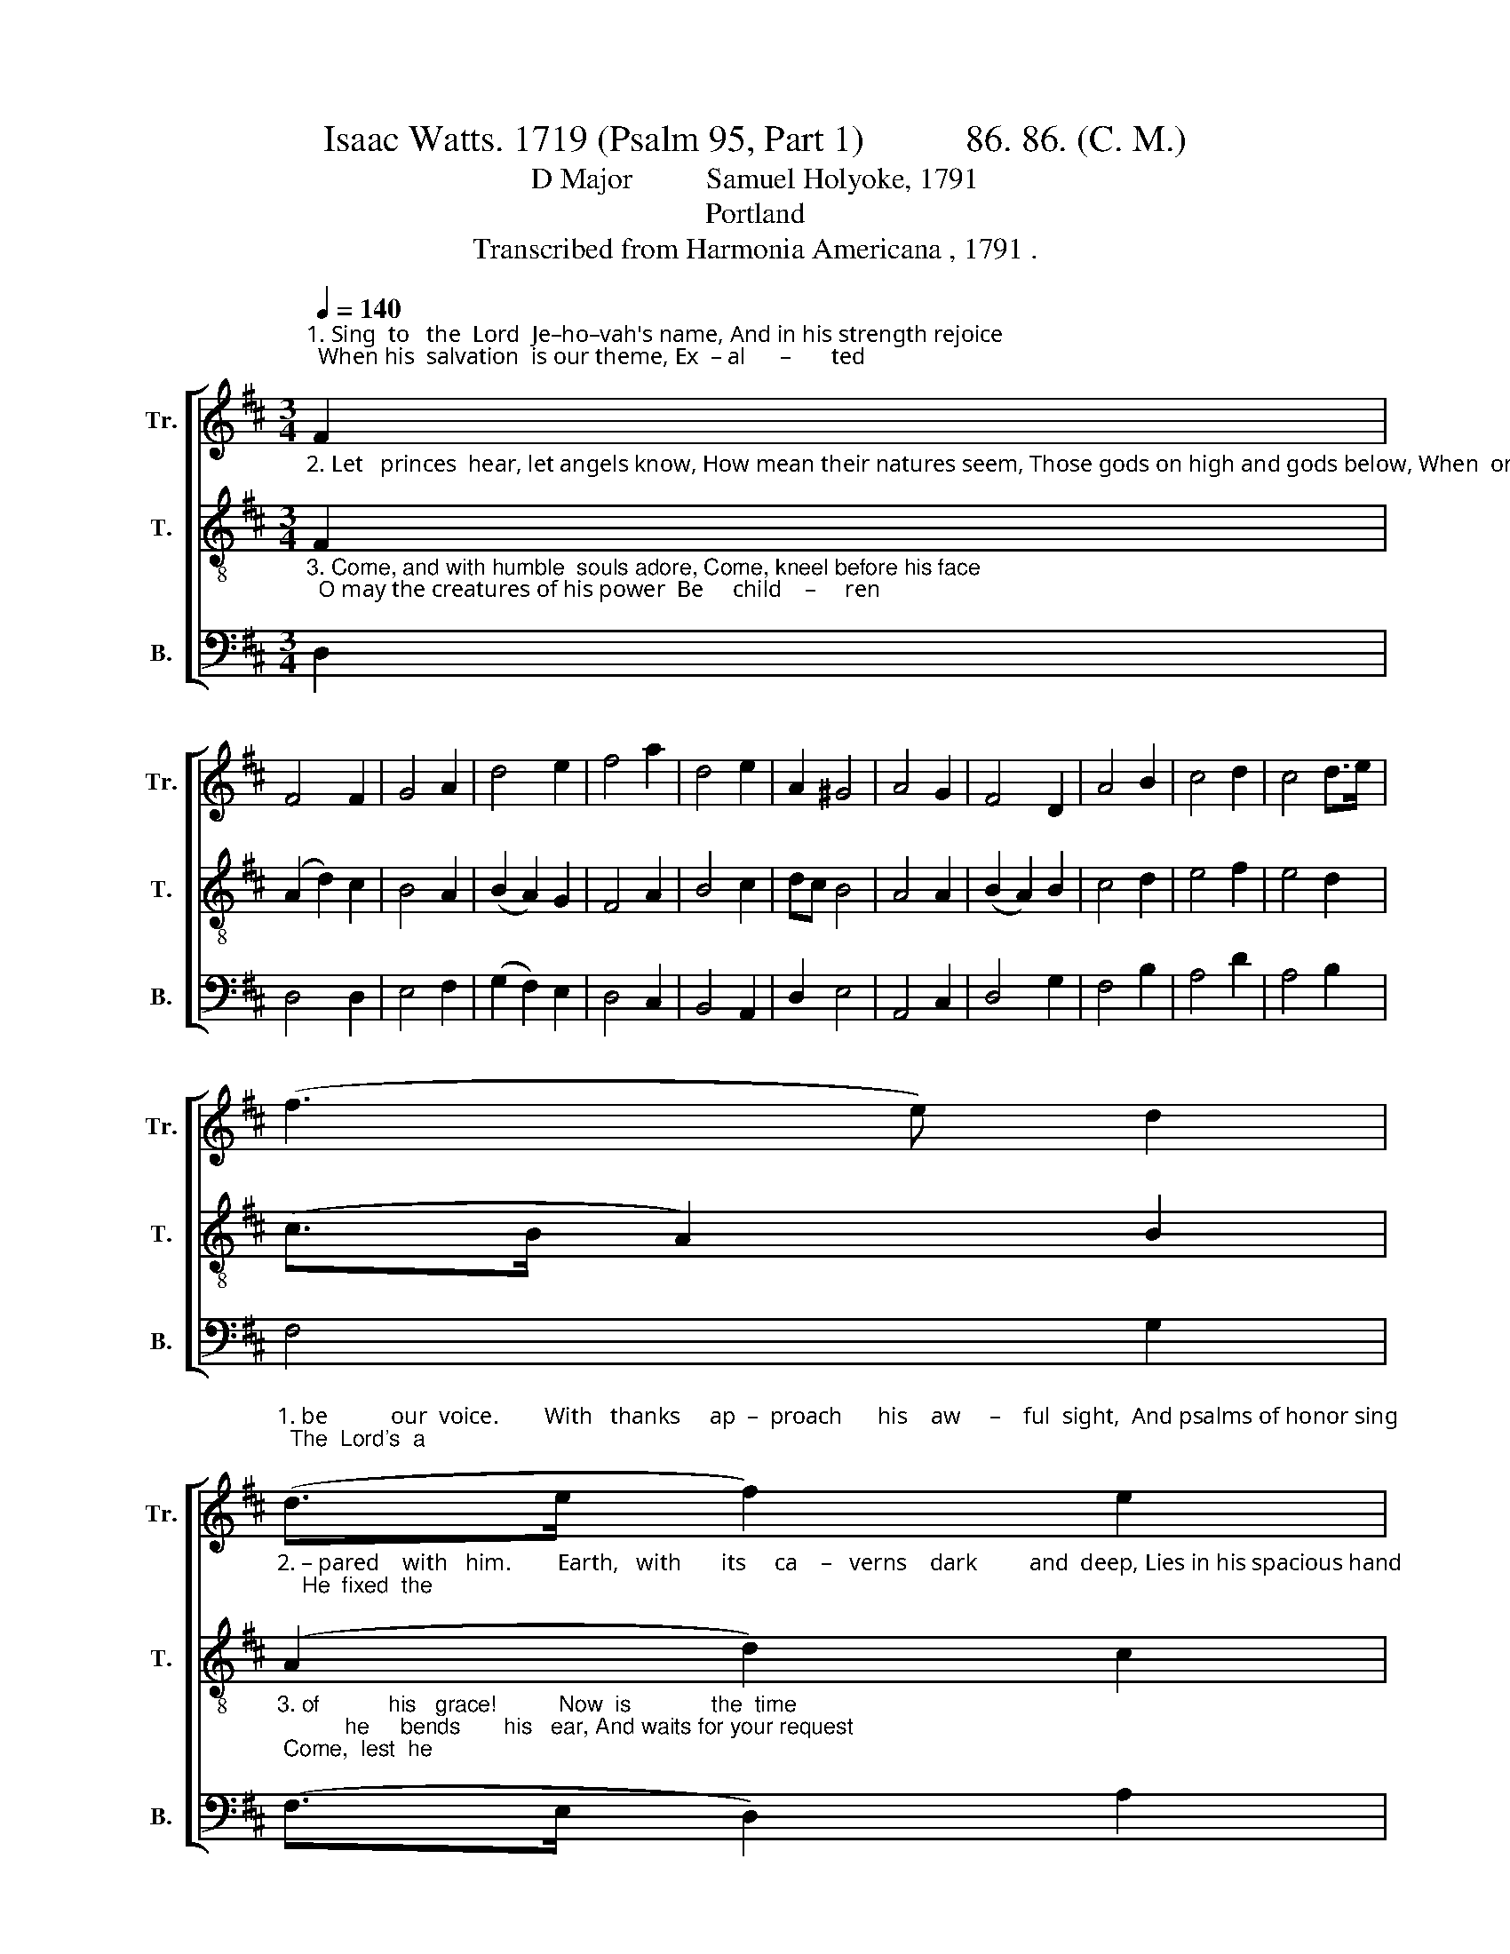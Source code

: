 X:1
T:Isaac Watts. 1719 (Psalm 95, Part 1)           86. 86. (C. M.) 
T:D Major          Samuel Holyoke, 1791 
T:Portland
T:Transcribed from Harmonia Americana , 1791 . 
%%score [ 1 2 3 ]
L:1/8
Q:1/4=140
M:3/4
K:D
V:1 treble nm="Tr." snm="Tr."
V:2 treble-8 nm="T." snm="T."
V:3 bass nm="B." snm="B."
V:1
"^1. Sing  to   the  Lord  Je–ho–vah's name, And in his strength rejoice;  When his  salvation  is our theme, Ex  – al      –       ted\n" F2 | %1
 F4 F2 | G4 A2 | d4 e2 | f4 a2 | d4 e2 | A2 ^G4 | A4 G2 | F4 D2 | A4 B2 | c4 d2 | c4 d>e | %12
 (f3 e) d2 | %13
"^1. be           our  voice.        With   thanks     ap  –  proach      his    aw     –    ful  sight,  And psalms of honor sing;  The  Lord's  a\n" (d>e f2) e2 | %14
 f6 | z4 d2 | (B>A G2) E2 | (^G>A B2) c2 | B4 B2 | c4 A2 | B4 A2 | B4 B2 | c4 d2 | (F>G F2) E2 | %24
"^1. God            of       bound   –   less    might,  The  whole  cre – a     –     tion's  King,   The   whole    cre  – a – tion's     King.\n" (D>E F2) A2 | %25
 (A2 B2) e2 | A4 A2 | B4 E2 | (G2 A2) B2 | c4 A2 | (d2 e2) f2 | d2 c4 | d6 |] %33
V:2
"^2. Let   princes  hear, let angels know, How mean their natures seem, Those gods on high and gods below, When  once     com –\n" F2 | %1
 (A2 d2) c2 | B4 A2 | (B2 A2) G2 | F4 A2 | B4 c2 | dc B4 | A4 A2 | (B2 A2) B2 | c4 d2 | e4 f2 | %11
 e4 d2 | (c>B A2) B2 | %13
"^2. – pared    with   him.        Earth,   with       its     ca    –   verns    dark         and  deep, Lies in his spacious hand;    He  fixed  the\n" (A2 d2) c2 | %14
 d6 | z4 A2 | (d>c B2) A2 | B4 A2 | (G2 F>E) D2 | E4 E2 | F4 F2 | G4 ^G2 | A4 A2 | (A>B A2) G2 | %24
"^2.  seas            what   bounds         to     keep,   And  where  the   hills        must  stand,   And  where     the  hills  must    stand.\n" (F>A d2) e2 | %25
 (f>e d2) c2 | d4 d2 | d4 c2 | (d2 A2) ^G2 | A4 A2 | B4 F2 | G2 E4 | D6 |] %33
V:3
"^3. Come, and with humble  souls adore, Come, kneel before his face;  O may the creatures of his power  Be     child    –     ren\n" D,2 | %1
 D,4 D,2 | E,4 F,2 | (G,2 F,2) E,2 | D,4 C,2 | B,,4 A,,2 | D,2 E,4 | A,,4 C,2 | D,4 G,2 | F,4 B,2 | %10
 A,4 D2 | A,4 B,2 | F,4 G,2 | %13
"^3. of           his   grace!          Now  is             the  time;           he     bends       his   ear, And waits for your request; Come,  lest  he\n" (F,>E, D,2) A,2 | %14
 D,6 | z4 D,2 | (D,2 E,2) A,2 | E,4 A,,2 | B,,4 B,,2 | A,,4 C,2 | B,,4 D,2 | C,4 B,,2 | A,,4 D,2 | %23
 D,4 A,,2 | %24
"^3. rouse          his     wrath          and   swear,    Ye   shall   not    see            my    rest,      Ye    shall        not    see   my      rest.\n" D,4 C,2 | %25
 B,,4 A,,2 | D,4 F,2 | G,4 A,2 | (G,2 F,2) E,2 | A,,4 F,2 | (G,>F, E,2) D,2 | G,,2 A,,4 | D,6 |] %33

